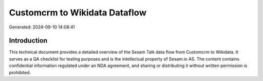==============================
Customcrm to Wikidata Dataflow
==============================

Generated: 2024-09-10 14:08:41

Introduction
------------

This technical document provides a detailed overview of the Sesam Talk data flow from Customcrm to Wikidata. It serves as a QA checklist for testing purposes and is the intellectual property of Sesam.io AS. The content contains confidential information regulated under an NDA agreement, and sharing or distributing it without written permission is prohibited.
